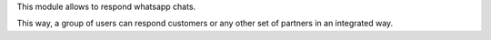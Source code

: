 This module allows to respond whatsapp chats.

This way, a group of users can respond customers or any other set
of partners in an integrated way.
